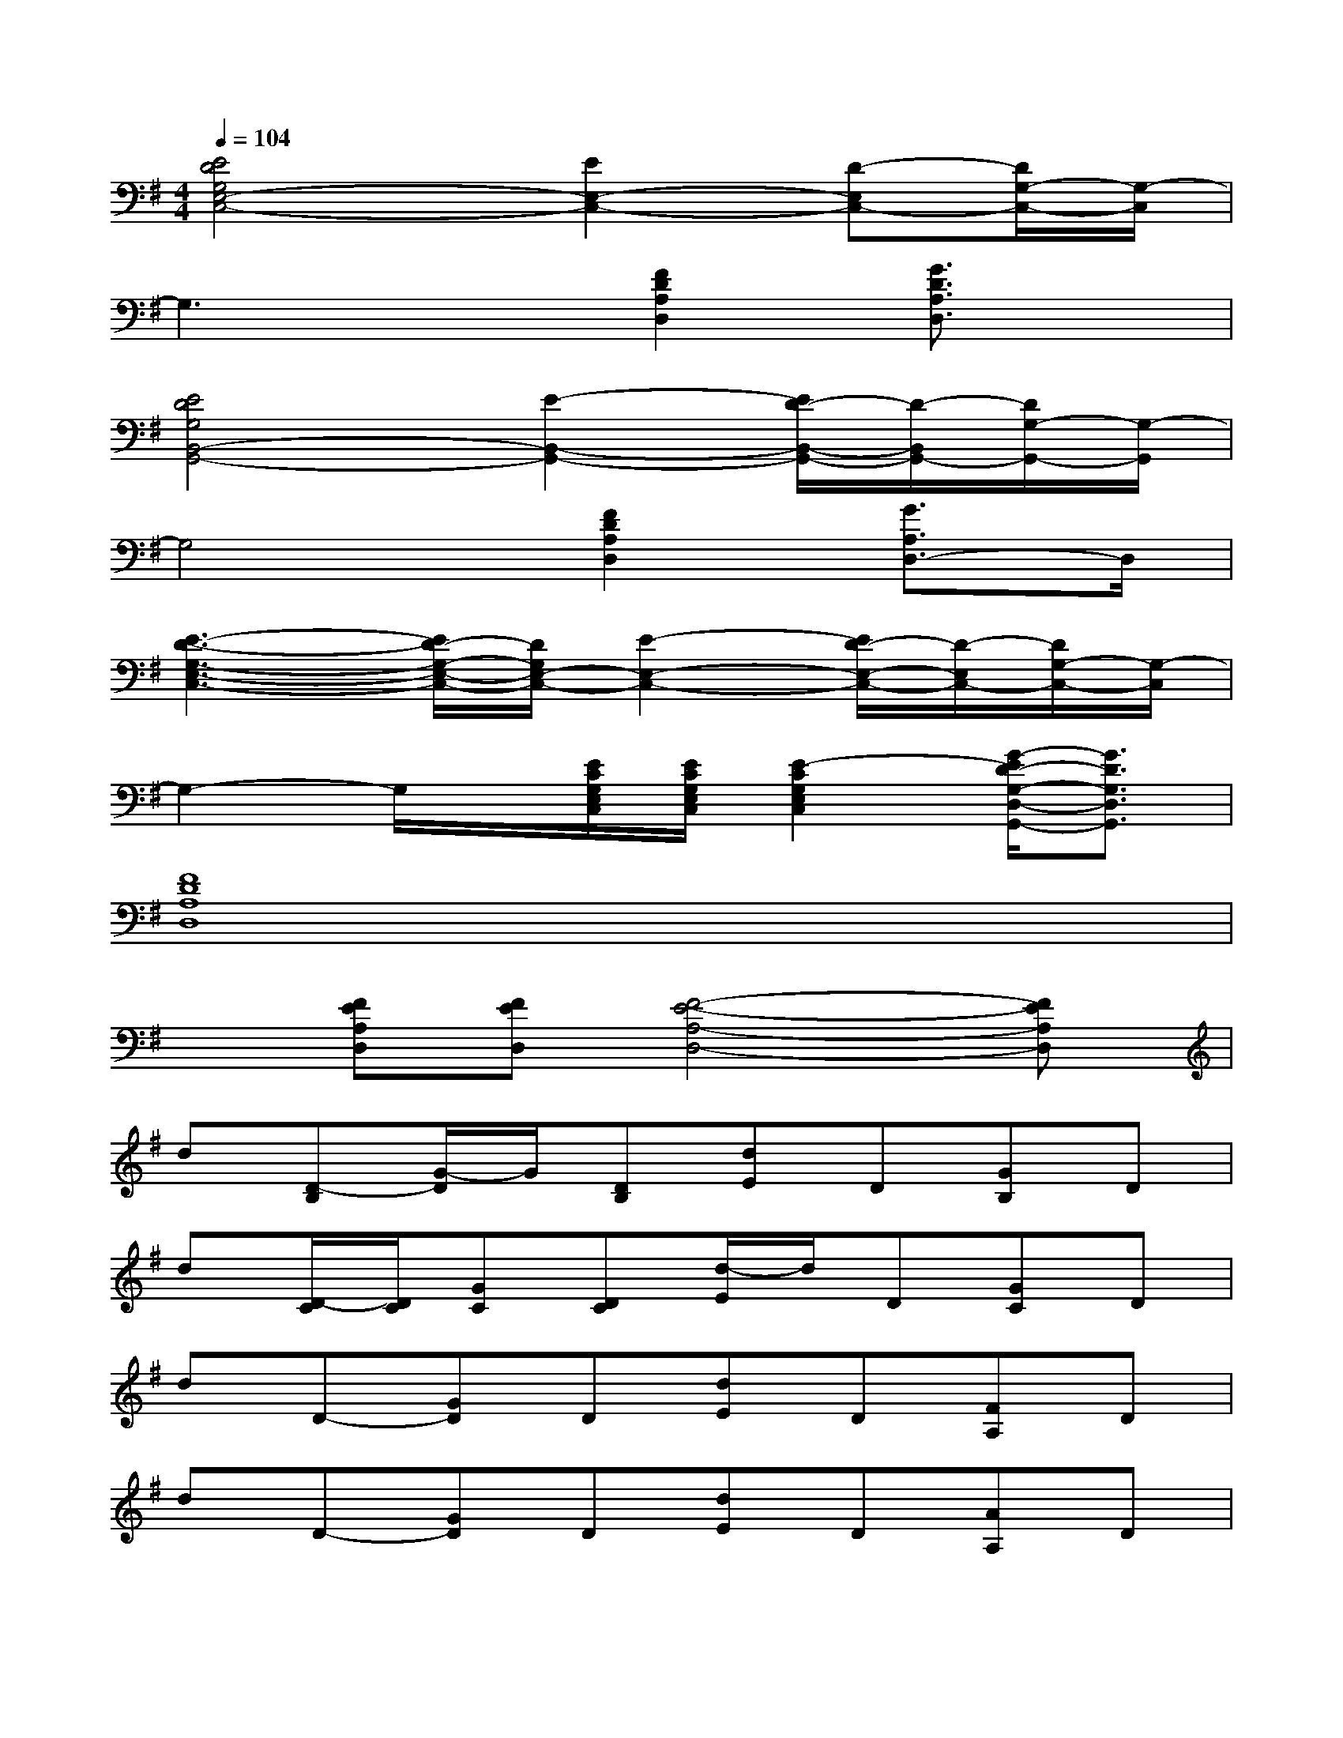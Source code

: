 X:1
T:
M:4/4
L:1/8
Q:1/4=104
K:G%1sharps
V:1
[E4D4G,4E,4-C,4-][E2E,2-C,2-][D-E,C,-][D/2G,/2-C,/2-][G,/2-C,/2]|
G,3x[F2D2A,2D,2][G3/2D3/2A,3/2D,3/2]x/2|
[E4D4G,4B,,4-G,,4-][E2-B,,2-G,,2-][E/2D/2-B,,/2-G,,/2-][D/2-B,,/2G,,/2-][D/2G,/2-G,,/2-][G,/2-G,,/2]|
G,4[F2D2A,2D,2][G3/2A,3/2D,3/2-]D,/2|
[E3-D3-G,3-E,3-C,3-][E/2D/2-G,/2-E,/2-C,/2-][D/2G,/2E,/2-C,/2-][E2-E,2-C,2-][E/2D/2-E,/2-C,/2-][D/2-E,/2C,/2-][D/2G,/2-C,/2-][G,/2-C,/2]|
G,2-G,/2x/2[E/2C/2G,/2E,/2C,/2][E/2C/2G,/2E,/2C,/2][E2-C2G,2E,2C,2][G/2-E/2D/2-G,/2-D,/2-G,,/2-][G3/2D3/2G,3/2D,3/2G,,3/2]|
[F8D8A,8D,8]|
x[FEA,D,][FED,][F4-E4-A,4-D,4-][FEA,D,]|
d[D-B,][G/2-D/2]G/2[DB,][dE]D[GB,]D|
d[D/2-C/2][D/2C/2][GC][DC][d/2-E/2]d/2D[GC]D|
dD-[GD]D[dE]D[FA,]D|
dD-[GD]D[dE]D[AA,]D|
d[D-B,][GD][DB,][dE]D[GB,]D|
d[D/2-C/2][D/2C/2][GC][DC][dE]D[GC]D|
dD-[GD]D[dE]D[FA,]D|
dD-[GD]D[dE]D[AA,]D